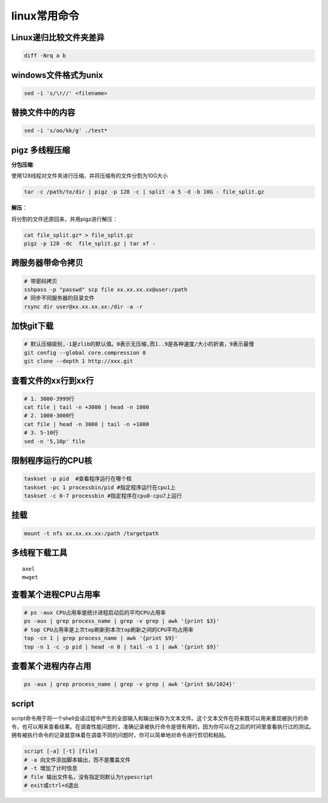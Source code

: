 linux常用命令
==============================

Linux递归比较文件夹差异
----------------------------
.. code-block:: shell

    diff -Nrq a b  


windows文件格式为unix  
----------------------------
.. code-block:: shell

    sed -i 's/\r//' <filename>


替换文件中的内容
----------------------
.. code-block:: shell

    sed -i 's/oo/kk/g' ./test*

pigz 多线程压缩
---------------------

**分包压缩**:

使用128线程对文件夹进行压缩，并将压缩有的文件分割为10G大小

.. code-block:: shell

    tar -c /path/to/dir | pigz -p 128 -c | split -a 5 -d -b 10G - file_split.gz


**解压**：

将分割的文件还原回来，并用pigz进行解压：

.. code-block:: shell

    cat file_split.gz* > file_split.gz
    pigz -p 128 -dc  file_split.gz | tar xf -


跨服务器带命令拷贝
-------------------------------------
.. code-block:: shell

    # 带密码拷贝
    sshpass -p "passwd" scp file xx.xx.xx.xx@user:/path
    # 同步不同服务器的目录文件
    rsync dir user@xx.xx.xx.xx:/dir -a -r 

加快git下载
------------------
.. code-block:: shell

    # 默认压缩级别,-1是zlib的默认值。0表示无压缩,而1..9是各种速度/大小的折衷，9表示最慢
    git config --global core.compression 0  
    git clone --depth 1 http://xxx.git  


查看文件的xx行到xx行
-----------------------
.. code-block:: shell

    # 1. 3000-3999行
    cat file | tail -n +3000 | head -n 1000
    # 2. 1000-3000行
    cat file | head -n 3000 | tail -n +1000
    # 3. 5-10行
    sed -n '5,10p' file

限制程序运行的CPU核
---------------------------
.. code-block:: shell

    taskset -p pid  #查看程序运行在哪个核
    taskset -pc 1 processbin/pid #指定程序运行在cpu1上
    taskset -c 0-7 processbin #指定程序在cpu0-cpu7上运行

挂载
--------------
.. code-block:: shell

    mount -t nfs xx.xx.xx.xx:/path /targetpath


多线程下载工具
------------------------
::

    axel
    mwget 



查看某个进程CPU占用率
------------------------
.. code-block:: shell

    # ps -aux CPU占用率是统计进程启动后的平均CPU占用率
    ps -aux | grep process_name | grep -v grep | awk '{print $3}'
    # top CPU占用率是上次top刷新到本次top刷新之间的CPU平均占用率
    top -cn 1 | grep process_name | awk '{print $9}'
    top -n 1 -c -p pid | head -n 8 | tail -n 1 | awk '{print $9}'


查看某个进程内存占用
-------------------------
.. code-block:: shell

    ps -aux | grep process_name | grep -v grep | awk '{print $6/1024}'


script
--------------

script命令用于将一个shell会话过程中产生的全部输入和输出保存为文本文件。这个文本文件在将来既可以用来重现被执行的命令，也可以用来查看结果。在调查性能问题时，准确记录被执行命令是很有用的，因为你可以在之后的时间里查看执行过的测试。拥有被执行命令的记录就意味着在调查不同的问题时，你可以简单地对命令进行剪切和粘贴。

.. code-block:: shell

    script [-a] [-t] [file]
    # -a 向文件添加脚本输出，而不是覆盖文件
    # -t 增加了计时信息
    # file 输出文件名，没有指定则默认为typescript
    # exit或ctrl+d退出







